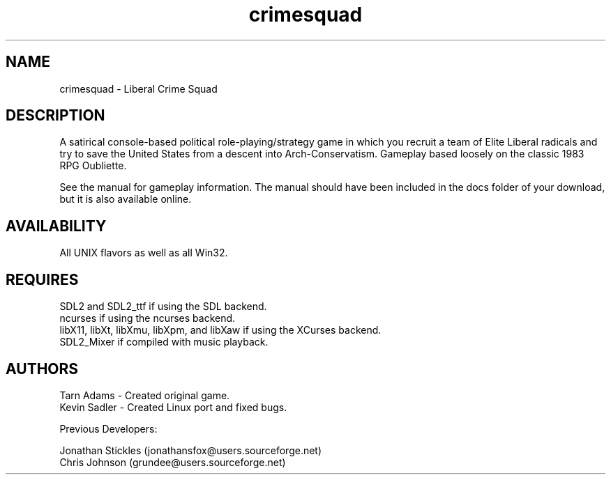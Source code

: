 .TH crimesquad 6 2022-10-17
.SH NAME
crimesquad - Liberal Crime Squad
.SH DESCRIPTION
.P
A satirical console-based political role-playing/strategy game in which you recruit 
a team of Elite Liberal radicals and try to save the United States from a descent 
into Arch-Conservatism. Gameplay based loosely on the classic 1983 RPG Oubliette.
.P
See the manual for gameplay information. The manual should have been included in the
docs folder of your download, but it is also available online.
.SH AVAILABILITY
All UNIX flavors as well as all Win32.
.SH REQUIRES
SDL2 and SDL2_ttf if using the SDL backend.
.br
ncurses if using the ncurses backend.
.br
libX11, libXt, libXmu, libXpm, and libXaw if using the XCurses backend.
.br
SDL2_Mixer if compiled with music playback.
.SH AUTHORS
Tarn Adams - Created original game. 
.br
Kevin Sadler - Created Linux port and fixed bugs. 
.P
Previous Developers: 
.P
Jonathan Stickles (jonathansfox@users.sourceforge.net)
.br
Chris Johnson (grundee@users.sourceforge.net)

